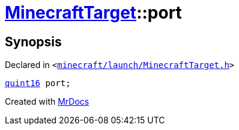 [#MinecraftTarget-port]
= xref:MinecraftTarget.adoc[MinecraftTarget]::port
:relfileprefix: ../
:mrdocs:


== Synopsis

Declared in `&lt;https://github.com/PrismLauncher/PrismLauncher/blob/develop/launcher/minecraft/launch/MinecraftTarget.h#L24[minecraft&sol;launch&sol;MinecraftTarget&period;h]&gt;`

[source,cpp,subs="verbatim,replacements,macros,-callouts"]
----
xref:quint16.adoc[quint16] port;
----



[.small]#Created with https://www.mrdocs.com[MrDocs]#
